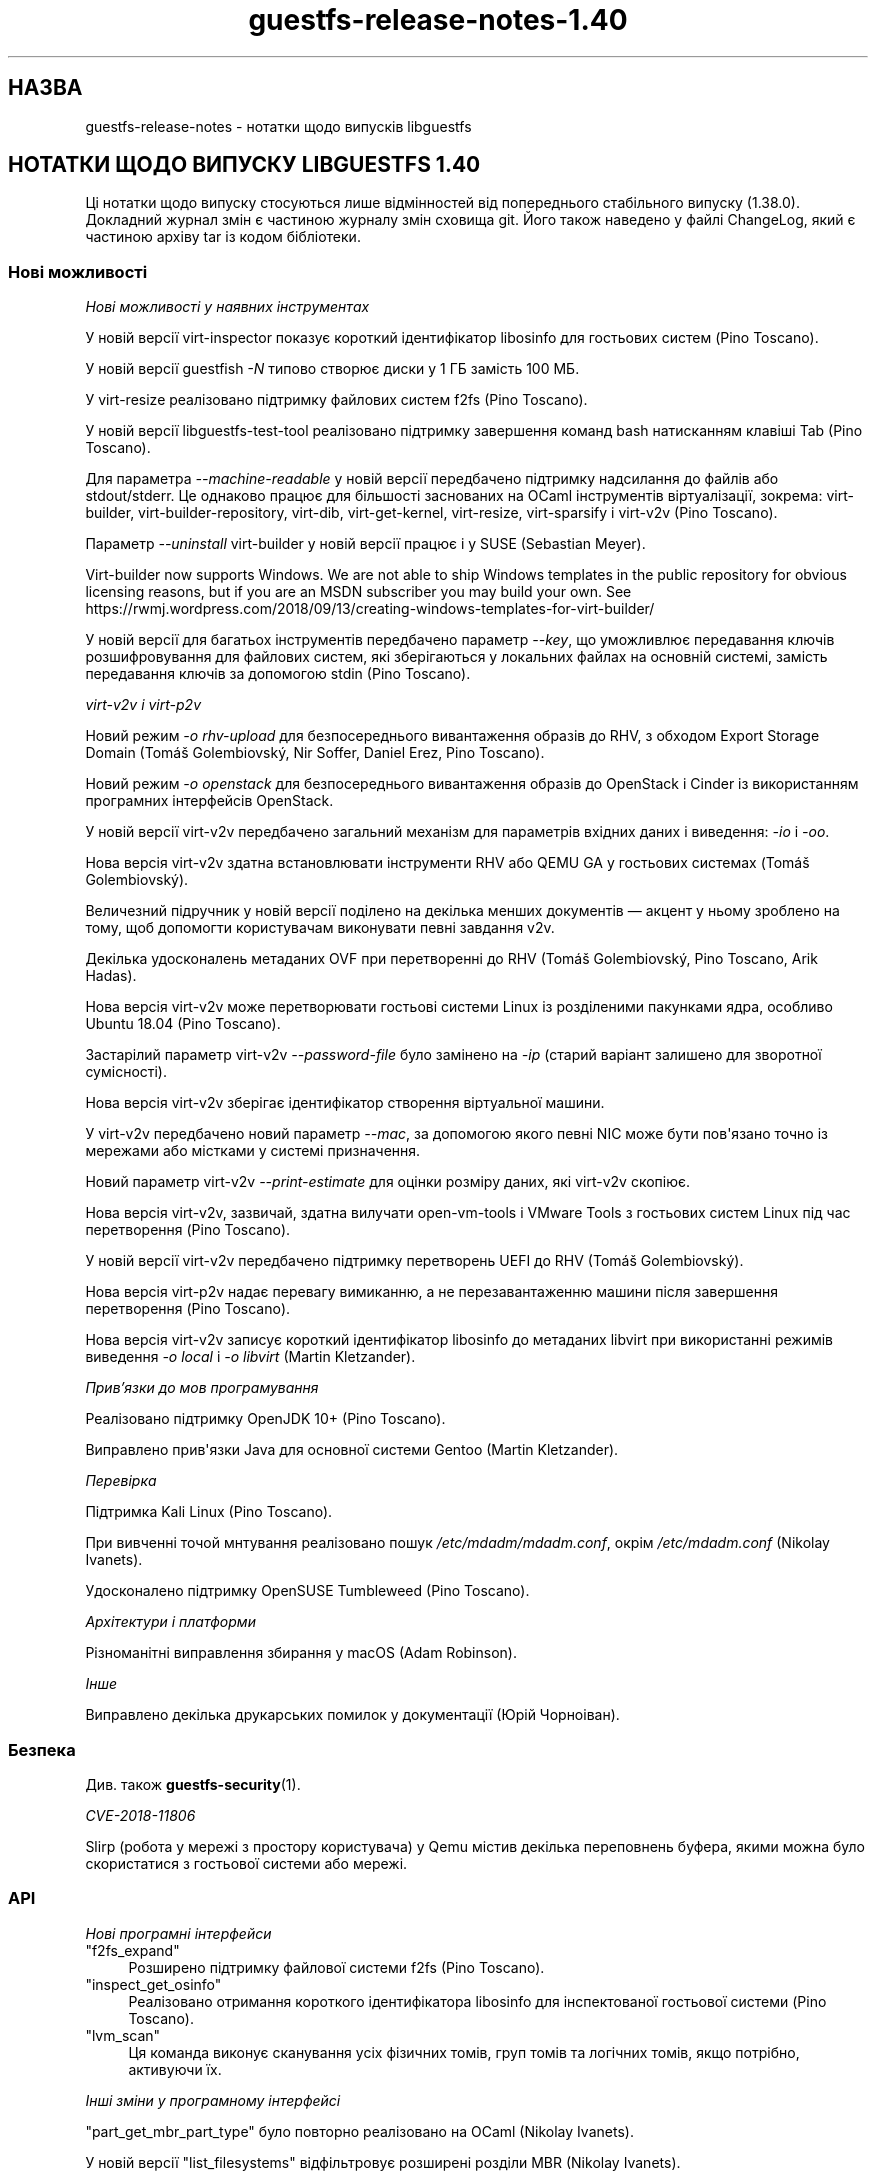 .\" -*- mode: troff; coding: utf-8 -*-
.\" Automatically generated by Podwrapper::Man 1.54.1 (Pod::Simple 3.45)
.\"
.\" Standard preamble:
.\" ========================================================================
.de Sp \" Vertical space (when we can't use .PP)
.if t .sp .5v
.if n .sp
..
.de Vb \" Begin verbatim text
.ft CW
.nf
.ne \\$1
..
.de Ve \" End verbatim text
.ft R
.fi
..
.\" \*(C` and \*(C' are quotes in nroff, nothing in troff, for use with C<>.
.ie n \{\
.    ds C` ""
.    ds C' ""
'br\}
.el\{\
.    ds C`
.    ds C'
'br\}
.\"
.\" Escape single quotes in literal strings from groff's Unicode transform.
.ie \n(.g .ds Aq \(aq
.el       .ds Aq '
.\"
.\" If the F register is >0, we'll generate index entries on stderr for
.\" titles (.TH), headers (.SH), subsections (.SS), items (.Ip), and index
.\" entries marked with X<> in POD.  Of course, you'll have to process the
.\" output yourself in some meaningful fashion.
.\"
.\" Avoid warning from groff about undefined register 'F'.
.de IX
..
.nr rF 0
.if \n(.g .if rF .nr rF 1
.if (\n(rF:(\n(.g==0)) \{\
.    if \nF \{\
.        de IX
.        tm Index:\\$1\t\\n%\t"\\$2"
..
.        if !\nF==2 \{\
.            nr % 0
.            nr F 2
.        \}
.    \}
.\}
.rr rF
.\"
.\" Required to disable full justification in groff 1.23.0.
.if n .ds AD l
.\" ========================================================================
.\"
.IX Title "guestfs-release-notes-1.40 1"
.TH guestfs-release-notes-1.40 1 2025-02-18 libguestfs-1.54.1 "Virtualization Support"
.\" For nroff, turn off justification.  Always turn off hyphenation; it makes
.\" way too many mistakes in technical documents.
.if n .ad l
.nh
.SH НАЗВА
.IX Header "НАЗВА"
guestfs\-release\-notes \- нотатки щодо випусків libguestfs
.SH "НОТАТКИ ЩОДО ВИПУСКУ LIBGUESTFS 1.40"
.IX Header "НОТАТКИ ЩОДО ВИПУСКУ LIBGUESTFS 1.40"
Ці нотатки щодо випуску стосуються лише відмінностей від попереднього стабільного випуску (1.38.0). Докладний журнал змін є частиною журналу змін сховища git. Його також наведено у файлі ChangeLog, який є частиною архіву tar із кодом бібліотеки.
.SS "Нові можливості"
.IX Subsection "Нові можливості"
\fIНові можливості у наявних інструментах\fR
.IX Subsection "Нові можливості у наявних інструментах"
.PP
У новій версії virt\-inspector показує короткий ідентифікатор libosinfo для гостьових систем (Pino Toscano).
.PP
У новій версії guestfish \fI\-N\fR типово створює диски у 1 ГБ замість 100 МБ.
.PP
У virt\-resize реалізовано підтримку файлових систем f2fs (Pino Toscano).
.PP
У новій версії libguestfs\-test\-tool реалізовано підтримку завершення команд bash натисканням клавіші Tab (Pino Toscano).
.PP
Для параметра \fI\-\-machine\-readable\fR у новій версії передбачено підтримку надсилання до файлів або stdout/stderr. Це однаково працює для більшості заснованих на OCaml інструментів віртуалізації, зокрема: virt\-builder, virt\-builder\-repository, virt\-dib, virt\-get\-kernel, virt\-resize, virt\-sparsify і virt\-v2v (Pino Toscano).
.PP
Параметр \fI\-\-uninstall\fR virt\-builder у новій версії працює і у SUSE (Sebastian Meyer).
.PP
Virt\-builder now supports Windows.  We are not able to ship Windows templates in the public repository for obvious licensing reasons, but if you are an MSDN subscriber you may build your own.  See https://rwmj.wordpress.com/2018/09/13/creating\-windows\-templates\-for\-virt\-builder/
.PP
У новій версії для багатьох інструментів передбачено параметр \fI\-\-key\fR, що уможливлює передавання ключів розшифровування для файлових систем, які зберігаються у локальних файлах на основній системі, замість передавання ключів за допомогою stdin (Pino Toscano).
.PP
\fIvirt\-v2v і virt\-p2v\fR
.IX Subsection "virt-v2v і virt-p2v"
.PP
Новий режим \fI\-o rhv\-upload\fR для безпосереднього вивантаження образів до RHV, з обходом Export Storage Domain (Tomáš Golembiovský, Nir Soffer, Daniel Erez, Pino Toscano).
.PP
Новий режим \fI\-o openstack\fR для безпосереднього вивантаження образів до OpenStack і Cinder із використанням програмних інтерфейсів OpenStack.
.PP
У новій версії virt\-v2v передбачено загальний механізм для параметрів вхідних даних і виведення: \fI\-io\fR і \fI\-oo\fR.
.PP
Нова версія virt\-v2v здатна встановлювати інструменти RHV або QEMU GA у гостьових системах (Tomáš Golembiovský).
.PP
Величезний підручник у новій версії поділено на декілька менших документів — акцент у ньому зроблено на тому, щоб допомогти користувачам виконувати певні завдання v2v.
.PP
Декілька удосконалень метаданих OVF при перетворенні до RHV (Tomáš Golembiovský, Pino Toscano, Arik Hadas).
.PP
Нова версія virt\-v2v може перетворювати гостьові системи Linux із розділеними пакунками ядра, особливо Ubuntu 18.04 (Pino Toscano).
.PP
Застарілий параметр virt\-v2v \fI\-\-password\-file\fR було замінено на \fI\-ip\fR (старий варіант залишено для зворотної сумісності).
.PP
Нова версія virt\-v2v зберігає ідентифікатор створення віртуальної машини.
.PP
У virt\-v2v передбачено новий параметр \fI\-\-mac\fR, за допомогою якого певні NIC може бути пов\*(Aqязано точно із мережами або містками у системі призначення.
.PP
Новий параметр virt\-v2v \fI\-\-print\-estimate\fR для оцінки розміру даних, які virt\-v2v скопіює.
.PP
Нова версія virt\-v2v, зазвичай, здатна вилучати open\-vm\-tools і VMware Tools з гостьових систем Linux під час перетворення (Pino Toscano).
.PP
У новій версії virt\-v2v передбачено підтримку перетворень UEFI до RHV (Tomáš Golembiovský).
.PP
Нова версія virt\-p2v надає перевагу вимиканню, а не перезавантаженню машини після завершення перетворення (Pino Toscano).
.PP
Нова версія virt\-v2v записує короткий ідентифікатор libosinfo до метаданих libvirt при використанні режимів виведення \fI\-o local\fR і \fI\-o libvirt\fR (Martin Kletzander).
.PP
\fIПрив’язки до мов програмування\fR
.IX Subsection "Прив’язки до мов програмування"
.PP
Реалізовано підтримку OpenJDK 10+ (Pino Toscano).
.PP
Виправлено прив\*(Aqязки Java для основної системи Gentoo (Martin Kletzander).
.PP
\fIПеревірка\fR
.IX Subsection "Перевірка"
.PP
Підтримка Kali Linux (Pino Toscano).
.PP
При вивченні точой мнтування реалізовано пошук \fI/etc/mdadm/mdadm.conf\fR, окрім \fI/etc/mdadm.conf\fR (Nikolay Ivanets).
.PP
Удосконалено підтримку OpenSUSE Tumbleweed (Pino Toscano).
.PP
\fIАрхітектури і платформи\fR
.IX Subsection "Архітектури і платформи"
.PP
Різноманітні виправлення збирання у macOS (Adam Robinson).
.PP
\fIІнше\fR
.IX Subsection "Інше"
.PP
Виправлено декілька друкарських помилок у документації (Юрій Чорноіван).
.SS Безпека
.IX Subsection "Безпека"
Див. також \fBguestfs\-security\fR\|(1).
.PP
\fICVE\-2018\-11806\fR
.IX Subsection "CVE-2018-11806"
.PP
Slirp (робота у мережі з простору користувача) у Qemu містив декілька переповнень буфера, якими можна було скористатися з гостьової системи або мережі.
.SS API
.IX Subsection "API"
\fIНові програмні інтерфейси\fR
.IX Subsection "Нові програмні інтерфейси"
.ie n .IP """f2fs_expand""" 4
.el .IP \f(CWf2fs_expand\fR 4
.IX Item "f2fs_expand"
Розширено підтримку файлової системи f2fs (Pino Toscano).
.ie n .IP """inspect_get_osinfo""" 4
.el .IP \f(CWinspect_get_osinfo\fR 4
.IX Item "inspect_get_osinfo"
Реалізовано отримання короткого ідентифікатора libosinfo для інспектованої гостьової системи (Pino Toscano).
.ie n .IP """lvm_scan""" 4
.el .IP \f(CWlvm_scan\fR 4
.IX Item "lvm_scan"
Ця команда виконує сканування усіх фізичних томів, груп томів та логічних томів, якщо потрібно, активуючи їх.
.PP
\fIІнші зміни у програмному інтерфейсі\fR
.IX Subsection "Інші зміни у програмному інтерфейсі"
.PP
\&\f(CW\*(C`part_get_mbr_part_type\*(C'\fR було повторно реалізовано на OCaml (Nikolay Ivanets).
.PP
У новій версії \f(CW\*(C`list_filesystems\*(C'\fR відфільтровує розширені розділи MBR (Nikolay Ivanets).
.PP
\&\f(CW\*(C`vgscan\*(C'\fR було визнано застарілим. Тепер варто користуватися новим програмним інтерфейсом \f(CW\*(C`lvm_scan\*(C'\fR.
.SS "Зміни у збиранні"
.IX Subsection "Зміни у збиранні"
Бібліотеку JSON перемкнуто з yajl на Jansson ≥ 2.7 (Pino Toscano).
.PP
Реалізовано підтримку Sleuth Kit 4.5 (Pino Toscano).
.PP
Декілька удосконалень у скрипті \f(CW\*(C`./configure\*(C'\fR (Lin Ma).
.PP
Додаткові виправлення збирання поза ієрархією коду (Hilko Bengen).
.PP
Певна робота із відтворюваності збирання (Bernhard M. Wiedemann).
.SS "Внутрішня частина роботи програми"
.IX Subsection "Внутрішня частина роботи програми"
lvmetad у новій версії використовується безумовно і запускається набагато раніше у процесі завантаження базової системи. Це виправляє підтримку певних типів фізичних томів.
.PP
У Debian dash встановлюється у базовій системі і у virt\-rescue (Pino Toscano).
.PP
Об\*(Aqєм пам\*(Aqяті, який призначається для базової системи було збільшено з 500 МБ до 768 МБ (на x86_64, у інших архітектур інші обмеження). Це уможливлює використання до 255 дисків при використанні нещодавніх ядер Linux.
.PP
У новій версії virt\-v2v моделює тип машини джерела (наприклад i440FX, Q35 або virt).
.PP
У новій версії virt\-p2v створює код налаштовування автоматично, також автоматично створюється код для обробки командного рядка ядра.
.PP
Реалізовано використання \f(CW\*(C`LT_INIT\*(C'\fR замість \f(CW\*(C`AC_PROG_LIBTOOL\*(C'\fR.
.PP
Код \f(CW\*(C`JSON\*(C'\fR OCaml для обробки і перетворення у послідовну форму було уніфіковано до одного абстрактного типу даних.
.PP
Більшість інструментів OCaml у новій версії збирається за допомогою середовища PIC. Це уповільнює збирання на i686, але відносно безвартісним на інших архітектурах, а також дає переваги у захисті системи.
.PP
Безпосередній модуль обробки (direct) у новій версії опитує виконуваний файл qemu щодо доступності KVM, замість використання евристики на основі \fI/dev/kvm\fR (Andrea Bolognani).
.PP
Наш «кмітливий» макрос запису libxml2 у новій версії використовується послідовно для усіх частин кодової бази.
.PP
З Qemu було викинуто \fI\-nodefconfig\fR без повідомлення для нашої команди. Замість цього параметра тепер використовується \fI\-no\-user\-config\fR. Крім того, Qemu було пересунуто параметр \f(CW\*(C`serial\*(C'\fR з \fI\-drive\fR до \fI\-device\fR, знову ж без повідомлення. Цю проблему також виправлено.
.SS "Виправлені вади"
.IX Subsection "Виправлені вади"
.IP https://bugzilla.redhat.com/1664310 4
.IX Item "https://bugzilla.redhat.com/1664310"
[RHEL 7.6 LP] У виведених даних openstack були паролі
.IP https://bugzilla.redhat.com/1661038 4
.IX Item "https://bugzilla.redhat.com/1661038"
virt\-inspector завершувала роботу з повідомленням «error: int_of_string» для образів Linux, якщо у /etc/fstab містився пристрій без розділів
.IP https://bugzilla.redhat.com/1651432 4
.IX Item "https://bugzilla.redhat.com/1651432"
v2v — реалізовано підтримку параметра \-insecure для забезпечення підтримки з\*(Aqєднань SSL OSP для перенесення віртуальних машин
.IP https://bugzilla.redhat.com/1642044 4
.IX Item "https://bugzilla.redhat.com/1642044"
[RFE] Інтерфейс virt\-p2v має надавати можливість вимикати систему після завершення перетворення
.IP https://bugzilla.redhat.com/1634248 4
.IX Item "https://bugzilla.redhat.com/1634248"
virt\-v2v не може перетворити гостьову систему opensuse15
.IP https://bugzilla.redhat.com/1624902 4
.IX Item "https://bugzilla.redhat.com/1624902"
Виправлення команди rhev\-apt, яку virt\-v2v запускає у гостьових системах Windows при першому завантаженні
.IP https://bugzilla.redhat.com/1624878 4
.IX Item "https://bugzilla.redhat.com/1624878"
Оновлено документацію до v2v — додано опис підтримки сертифікатів SHA 2, які потрібні для перетворення гостьових систем Windows 7 і 2008 R2
.IP https://bugzilla.redhat.com/1615885 4
.IX Item "https://bugzilla.redhat.com/1615885"
Невеличка вада у журналі virt\-v2v
.IP https://bugzilla.redhat.com/1614276 4
.IX Item "https://bugzilla.redhat.com/1614276"
VixDiskLib: VixDiskLib_Read: помилка читання 4096 секторів у 57516160. Помилка 2 (Не вдалося розподілити пам\*(Aqять. Не вистачає пам\*(Aqяті.) (Помилка DiskLib 802: NBD_ERR_INSUFFICIENT_RESOURCES) у 5240.
.IP https://bugzilla.redhat.com/1612785 4
.IX Item "https://bugzilla.redhat.com/1612785"
«попередження: <target dev=\*(Aqsr0\*(Aq> було проігноровано, оскільки не вдалося визначити назву пристрою» має бути приховано, оскільки підтримку перетворення компакт\-дисків передбачено у virt\-v2v
.IP https://bugzilla.redhat.com/1611690 4
.IX Item "https://bugzilla.redhat.com/1611690"
part_to_dev "/dev/sdp1" повертає "/dev/sd" замість "/dev/sdp"
.IP https://bugzilla.redhat.com/1608131 4
.IX Item "https://bugzilla.redhat.com/1608131"
Помилка інспектування, якщо розділ резервної пам\*(Aqяті у /etc/fstab має некоректний UUID відносно реального розділу резервної пам\*(Aqяті
.IP https://bugzilla.redhat.com/1605071 4
.IX Item "https://bugzilla.redhat.com/1605071"
На машинах, де існує /dev/kvm, але не працює KVM, libguestfs не повертається до резервного TCG
.IP https://bugzilla.redhat.com/1602353 4
.IX Item "https://bugzilla.redhat.com/1602353"
virt\-inspector не може інспектувати зашифрований LUKS образ гостьової системи RHEL7
.IP https://bugzilla.redhat.com/1601943 4
.IX Item "https://bugzilla.redhat.com/1601943"
Удосконалення повідомлення «Немає модуля із назвою ovirtsdk4» при перетворенні v2v rhv\-upload
.IP https://bugzilla.redhat.com/1598715 4
.IX Item "https://bugzilla.redhat.com/1598715"
Додавання пристрою QXL у OVF спричиняє додавання до гостьової системи пристрою Cirrus Logic
.IP https://bugzilla.redhat.com/1598350 4
.IX Item "https://bugzilla.redhat.com/1598350"
RFE: virt\-v2v має зберігати <genid>
.IP https://bugzilla.redhat.com/1596851 4
.IX Item "https://bugzilla.redhat.com/1596851"
Помилка передавання, якщо локальна основна система перебуває у режимі супроводу
.IP https://bugzilla.redhat.com/1596810 4
.IX Item "https://bugzilla.redhat.com/1596810"
Помилка передавання, якщо локальна основна система належить до іншого DC
.IP https://bugzilla.redhat.com/1592468 4
.IX Item "https://bugzilla.redhat.com/1592468"
Помилка передавання v2v до RHV із повідомленням: помилка: [порожня назва]: не вдалося прочитати \*(Aq//*/disksection\*(Aq зі заначенням: null
.IP https://bugzilla.redhat.com/1592061 4
.IX Item "https://bugzilla.redhat.com/1592061"
Помилка перетворення virt\-v2v rhel5.3 при виконанні команди rpm \-ql kernel\-2.6.18\-128.el5
.IP https://bugzilla.redhat.com/1591789 4
.IX Item "https://bugzilla.redhat.com/1591789"
p2v: помилка: помилка XML: вказано виробника процесора, але не вказано моделі
.IP https://bugzilla.redhat.com/1590220 4
.IX Item "https://bugzilla.redhat.com/1590220"
Приховування параметра rhv\-upload у клієнті virt\-p2v
.IP https://bugzilla.redhat.com/1588451 4
.IX Item "https://bugzilla.redhat.com/1588451"
Усування використання відносних шляхів до сокета для NBD
.IP https://bugzilla.redhat.com/1588088 4
.IX Item "https://bugzilla.redhat.com/1588088"
RFE: підтримка \-o rhv\-upload крізь сокет домену Unix
.IP https://bugzilla.redhat.com/1586198 4
.IX Item "https://bugzilla.redhat.com/1586198"
Під час перенесення вичерпується час очікування на дані від ovirt\-imageio\-daemon
.IP https://bugzilla.redhat.com/1580309 4
.IX Item "https://bugzilla.redhat.com/1580309"
Збірка virt\-v2v для rhel7.6 не може перетворити гостьову систему до null зі збіркою qemu\-kvm rhel7.5.z
.IP https://bugzilla.redhat.com/1580292 4
.IX Item "https://bugzilla.redhat.com/1580292"
Збірка virt\-v2v для rhel7.6 не може перетворити гостьову систему зі збіркою qemu\-kvm rhel7.5.z
.IP https://bugzilla.redhat.com/1579047 4
.IX Item "https://bugzilla.redhat.com/1579047"
virt\-builder: шаблон ubuntu\-18.04 містить неправильні налаштування HTTP\-проксі для apt
.IP https://bugzilla.redhat.com/1575640 4
.IX Item "https://bugzilla.redhat.com/1575640"
virt\-builder: помилка: несумісність процесора основної системи (x86_64) і архітектури гостьової системи (невідома)
.IP https://bugzilla.redhat.com/1570407 4
.IX Item "https://bugzilla.redhat.com/1570407"
virt\-v2v \-i ova повідомляє про помилку обчислення контрольної суми, якщо пропущені файли згадано у .mf
.IP https://bugzilla.redhat.com/1567763 4
.IX Item "https://bugzilla.redhat.com/1567763"
guestfsd: помилка: /Windows/Drivers/VirtIO: придатна лише для читання файлова система
.IP https://bugzilla.redhat.com/1564983 4
.IX Item "https://bugzilla.redhat.com/1564983"
Помилка mount\-vfs при монтуванні логічного тому
.IP https://bugzilla.redhat.com/1561828 4
.IX Item "https://bugzilla.redhat.com/1561828"
Інструменти RHV встановлено неналежним чином у перенесеній віртуальній машині Windows, що спричиняє неможливість завантаження
.IP https://bugzilla.redhat.com/1559027 4
.IX Item "https://bugzilla.redhat.com/1559027"
virt\-v2v не бере до уваги \-\-network з \-o rhv\-upload
.IP https://bugzilla.redhat.com/1557273 4
.IX Item "https://bugzilla.redhat.com/1557273"
[RFE] Вивантаження образів безпосередньо до oVirt (virt\-v2v \-o rhv\-upload)
.IP https://bugzilla.redhat.com/1544842 4
.IX Item "https://bugzilla.redhat.com/1544842"
[RFE] Додавання libosinfo short\-id до виведення virt\-inspector
.IP https://bugzilla.redhat.com/1544674 4
.IX Item "https://bugzilla.redhat.com/1544674"
virt\-inspector \-\-help відрізняється від сторінки підручника
.IP https://bugzilla.redhat.com/1544227 4
.IX Item "https://bugzilla.redhat.com/1544227"
RFE: розпізнавання дистрибутива Kali Linux
.IP https://bugzilla.redhat.com/1532224 4
.IX Item "https://bugzilla.redhat.com/1532224"
Resume=/dev/sdaX не може бути оновлено до resume=/dev/vdaX у файлі grub гостьової системи rhel7 після перетворення v2v
.IP https://bugzilla.redhat.com/1530967 4
.IX Item "https://bugzilla.redhat.com/1530967"
Зміна категорій «Керування гостьовими операційними системами за допомогою програмного інтерфейсу VIX» на сторінці підручника v2v
.IP https://bugzilla.redhat.com/1527334 4
.IX Item "https://bugzilla.redhat.com/1527334"
Деякі параметри \-it vddk \-io vddk* має бути документовано, вилучено або виправлено
.IP https://bugzilla.redhat.com/1148012 4
.IX Item "https://bugzilla.redhat.com/1148012"
\&\fBВідкинуто:\fR RFE: Allow qemu\-bridge\-helper to be used to implement guestfs_set_network
.SH "ТАКОЖ ПЕРЕГЛЯНЬТЕ"
.IX Header "ТАКОЖ ПЕРЕГЛЯНЬТЕ"
\&\fBguestfs\-examples\fR\|(1), \fBguestfs\-faq\fR\|(1), \fBguestfs\-performance\fR\|(1), \fBguestfs\-recipes\fR\|(1), \fBguestfs\-testing\fR\|(1), \fBguestfs\fR\|(3), \fBguestfish\fR\|(1), http://libguestfs.org/
.SH АВТОР
.IX Header "АВТОР"
Richard W.M. Jones
.SH "АВТОРСЬКІ ПРАВА"
.IX Header "АВТОРСЬКІ ПРАВА"
Copyright (C) 2009\-2023 Red Hat Inc.
.SH LICENSE
.IX Header "LICENSE"
.SH BUGS
.IX Header "BUGS"
To get a list of bugs against libguestfs, use this link:
https://bugzilla.redhat.com/buglist.cgi?component=libguestfs&product=Virtualization+Tools
.PP
To report a new bug against libguestfs, use this link:
https://bugzilla.redhat.com/enter_bug.cgi?component=libguestfs&product=Virtualization+Tools
.PP
When reporting a bug, please supply:
.IP \(bu 4
The version of libguestfs.
.IP \(bu 4
Where you got libguestfs (eg. which Linux distro, compiled from source, etc)
.IP \(bu 4
Describe the bug accurately and give a way to reproduce it.
.IP \(bu 4
Run \fBlibguestfs\-test\-tool\fR\|(1) and paste the \fBcomplete, unedited\fR
output into the bug report.
